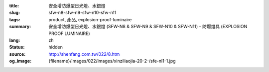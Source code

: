 :title: 安全增防爆型日光燈、水銀燈
:slug: sfw-n8-sfw-n9-sfw-n10-sfw-n11
:tags: product, 產品, explosion-proof-luminaire
:summary: 安全增防爆型日光燈、水銀燈 (SFW-N8 & SFW-N9 & SFW-N10 & SFW-N11) - 防爆燈具 (EXPLOSION PROOF LUMINAIRE)
:lang: zh
:status: hidden
:source: http://shenfang.com.tw/022/8.htm
:og_image: {filename}/images/022/images/xinziliaojia-20-2-/sfe-nl1-1.jpg
